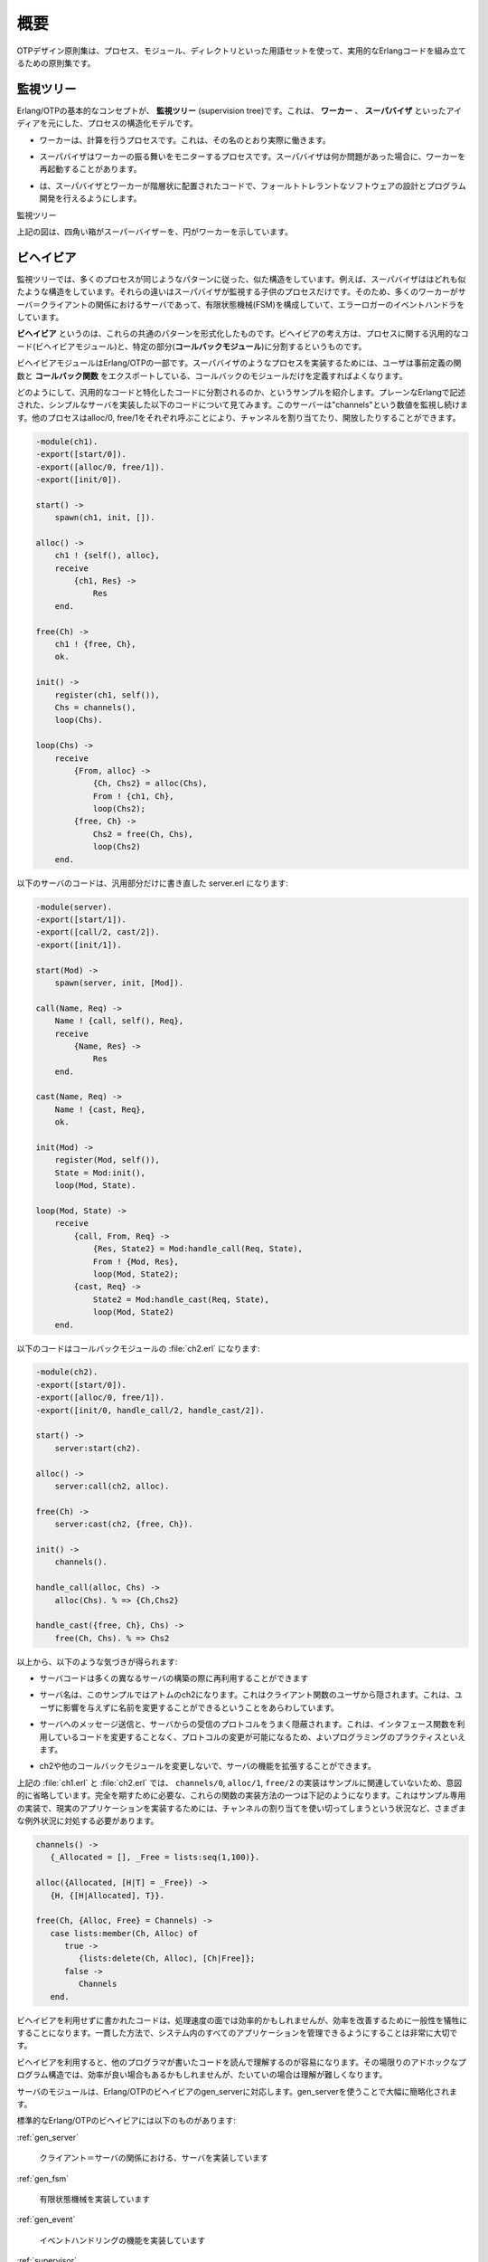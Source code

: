 .. 1 Overview

.. _overview:

====
概要
====

.. The OTP Design Principles is a set of principles for how to structure Erlang 
   code in terms of processes, modules and directories.

OTPデザイン原則集は、プロセス、モジュール、ディレクトリといった用語セットを使って、実用的なErlangコードを組み立てるための原則集です。

.. 1.1 Supervision Trees

監視ツリー
==========

.. A basic concept in Erlang/OTP is the supervision tree. This is a process 
   structuring model based on the idea of workers and supervisors.

Erlang/OTPの基本的なコンセプトが、 **監視ツリー** (supervision tree)です。これは、 **ワーカー** 、 **スーパバイザ** といったアイディアを元にした、プロセスの構造化モデルです。

.. * Workers are processes which perform computations, that is, they do the actual 
     work.

* ワーカーは、計算を行うプロセスです。これは、その名のとおり実際に働きます。

.. * Supervisors are processes which monitor the behaviour of workers. A supervisor 
     can restart a worker if something goes wrong.

* スーパバイザはワーカーの振る舞いをモニターするプロセスです。スーパバイザは何か問題があった場合に、ワーカーを再起動することがあります。

.. * The supervision tree is a hierarchical arrangement of code into supervisors 
     and workers, making it possible to design and program fault-tolerant software.

* は、スーパバイザとワーカーが階層状に配置されたコードで、フォールトトレラントなソフトウェアの設計とプログラム開発を行えるようにします。

.. image:: overview.png
   :alt: 監視ツリー

監視ツリー

.. In the figure above, square boxes represents supervisors and circles represent workers.

上記の図は、四角い箱がスーパーバイザーを、円がワーカーを示しています。


.. 1.2 Behaviours

ビヘイビア
==========

.. In a supervision tree, many of the processes have similar structures, they 
   follow similar patterns. For example, the supervisors are very similar in 
   structure. The only difference between them is which child processes they 
   supervise. Also, many of the workers are servers in a server-client relation, 
   finite state machines, or event handlers such as error loggers.

監視ツリーでは、多くのプロセスが同じようなパターンに従った、似た構造をしています。例えば、スーパバイザははどれも似たような構造をしています。それらの違いはスーパバイザが監視する子供のプロセスだけです。そのため、多くのワーカーがサーバ＝クライアントの関係におけるサーバであって、有限状態機械(FSM)を構成していて、エラーロガーのイベントハンドラをしています。

.. Behaviours are formalizations of these common patterns. The idea is to divide 
   the code for a process in a generic part (a behaviour module) and a specific 
   part (a callback module).

**ビヘイビア** というのは、これらの共通のパターンを形式化したものです。ビヘイビアの考え方は、プロセスに関する汎用的なコード(ビヘイビアモジュール)と、特定の部分(**コールバックモジュール**)に分割するというものです。

.. The behaviour module is part of Erlang/OTP. To implement a process such as a 
   supervisor, the user only has to implement the callback module which should 
   export a pre-defined set of functions, the callback functions.

ビヘイビアモジュールはErlang/OTPの一部です。スーパバイザのようなプロセスを実装するためには、ユーザは事前定義の関数と **コールバック関数** をエクスポートしている、コールバックのモジュールだけを定義すればよくなります。

.. An example to illustrate how code can be divided into a generic and a specific 
   part: Consider the following code (written in plain Erlang) for a simple server, 
   which keeps track of a number of "channels". Other processes can allocate and 
   free the channels by calling the functions alloc/0 and free/1, respectively.

どのようにして、汎用的なコードと特化したコードに分割されるのか、というサンプルを紹介します。プレーンなErlangで記述された、シンプルなサーバを実装した以下のコードについて見てみます。このサーバーは"channels"という数値を監視し続けます。他のプロセスはalloc/0, free/1をそれぞれ呼ぶことにより、チャンネルを割り当てたり、開放したりすることができます。

.. code-block:: erlang

   -module(ch1).
   -export([start/0]).
   -export([alloc/0, free/1]).
   -export([init/0]).

   start() ->
       spawn(ch1, init, []).

   alloc() ->
       ch1 ! {self(), alloc},
       receive
           {ch1, Res} ->
               Res
       end.

   free(Ch) ->
       ch1 ! {free, Ch},
       ok.

   init() ->
       register(ch1, self()),
       Chs = channels(),
       loop(Chs).

   loop(Chs) ->
       receive
           {From, alloc} ->
               {Ch, Chs2} = alloc(Chs),
               From ! {ch1, Ch},
               loop(Chs2);
           {free, Ch} ->
               Chs2 = free(Ch, Chs),
               loop(Chs2)
       end.

.. The code for the server can be rewritten into a generic part server.erl:

以下のサーバのコードは、汎用部分だけに書き直した server.erl になります:

.. code-block:: erlang

   -module(server).
   -export([start/1]).
   -export([call/2, cast/2]).
   -export([init/1]).

   start(Mod) ->
       spawn(server, init, [Mod]).

   call(Name, Req) ->
       Name ! {call, self(), Req},
       receive
           {Name, Res} ->
               Res
       end.

   cast(Name, Req) ->
       Name ! {cast, Req},
       ok.

   init(Mod) ->
       register(Mod, self()),
       State = Mod:init(),
       loop(Mod, State).

   loop(Mod, State) ->
       receive
           {call, From, Req} ->
               {Res, State2} = Mod:handle_call(Req, State),
               From ! {Mod, Res},
               loop(Mod, State2);
           {cast, Req} ->
               State2 = Mod:handle_cast(Req, State),
               loop(Mod, State2)
       end.

.. and a callback module ch2.erl:

以下のコードはコールバックモジュールの :file:`ch2.erl` になります:

.. code-block:: erlang

  -module(ch2).
  -export([start/0]).
  -export([alloc/0, free/1]).
  -export([init/0, handle_call/2, handle_cast/2]).

  start() ->
      server:start(ch2).

  alloc() ->
      server:call(ch2, alloc).

  free(Ch) ->
      server:cast(ch2, {free, Ch}).

  init() ->
      channels().

  handle_call(alloc, Chs) ->
      alloc(Chs). % => {Ch,Chs2}

  handle_cast({free, Ch}, Chs) ->
      free(Ch, Chs). % => Chs2

.. Note the following:

以上から、以下のような気づきが得られます:

.. * The code in server can be re-used to build many different servers.

* サーバコードは多くの異なるサーバの構築の際に再利用することができます

.. * The name of the server, in this example the atom ch2, is hidden from 
     the users of the client functions. This means the name can be changed 
     without affecting them.

* サーバ名は、このサンプルではアトムのch2になります。これはクライアント関数のユーザから隠されます。これは、ユーザに影響を与えずに名前を変更することができるということをあらわしています。

.. * The protcol (messages sent to and received from the server) is hidden 
     as well. This is good programming practice and allows us to change the 
     protocol without making changes to code using the interface functions.

* サーバへのメッセージ送信と、サーバからの受信のプロトコルをうまく隠蔽されます。これは、インタフェース関数を利用しているコードを変更することなく、プロトコルの変更が可能になるため、よいプログラミングのプラクティスといえます。

.. * We can extend the functionality of server, without having to change ch2 
     or any other callback module.

* ch2や他のコールバックモジュールを変更しないで、サーバの機能を拡張することができます。

.. (In ch1.erl and ch2.erl above, the implementation of channels/0, alloc/1 and 
   free/2 has been intentionally left out, as it is not relevant to the example. 
   For completeness, one way to write these functions are given below. Note that 
   this is an example only, a realistic implementation must be able to handle 
   situations like running out of channels to allocate etc.)

上記の :file:`ch1.erl` と :file:`ch2.erl` では、 ``channels/0``, ``alloc/1``, ``free/2`` の実装はサンプルに関連していないため、意図的に省略しています。完全を期すために必要な、これらの関数の実装方法の一つは下記のようになります。これはサンプル専用の実装で、現実のアプリケーションを実装するためには、チャンネルの割り当てを使い切ってしまうという状況など、さまざまな例外状況に対処する必要があります。

.. code-block:: erlang

  channels() ->
     {_Allocated = [], _Free = lists:seq(1,100)}.

  alloc({Allocated, [H|T] = _Free}) ->
     {H, {[H|Allocated], T}}.
  
  free(Ch, {Alloc, Free} = Channels) ->
     case lists:member(Ch, Alloc) of
        true ->
           {lists:delete(Ch, Alloc), [Ch|Free]};
        false ->
           Channels
     end.        

.. Code written without making use of behaviours may be more efficient, but the 
   increased efficiency will be at the expense of generality. The ability to 
   manage all applications in the system in a consistent manner is very important.

ビヘイビアを利用せずに書かれたコードは、処理速度の面では効率的かもしれませんが、効率を改善するために一般性を犠牲にすることになります。一貫した方法で、システム内のすべてのアプリケーションを管理できるようにすることは非常に大切です。

.. Using behaviours also makes it easier to read and understand code written by 
   other programmers. Ad hoc programming structures, while possibly more efficient, 
   are always more difficult to understand.

ビヘイビアを利用すると、他のプログラマが書いたコードを読んで理解するのが容易になります。その場限りのアドホックなプログラム構造では、効率が良い場合もあるかもしれませんが、たいていの場合は理解が難しくなります。

.. The module server corresponds, greatly simplified, to the Erlang/OTP behaviour gen_server.

サーバのモジュールは、Erlang/OTPのビヘイビアのgen_serverに対応します。gen_serverを使うことで大幅に簡略化されます。

.. The standard Erlang/OTP behaviours are:

標準的なErlang/OTPのビヘイビアには以下のものがあります:

:ref:`gen_server`

   .. For implementing the server of a client-server relation. 

   クライアント＝サーバの関係における、サーバを実装しています

:ref:`gen_fsm`

   .. For implementing finite state machines. 

   有限状態機械を実装しています

:ref:`gen_event`

   .. For implementing event handling functionality. 

   イベントハンドリングの機能を実装しています

:ref:`supervisor`

   .. For implementing a supervisor in a supervision tree. 

   監視ツリーのスーパバイザを実装しています

.. The compiler understands the module attribute -behaviour(Behaviour) and issues 
   warnings about missing callback functions. Example:

コンパイラはモジュール属性の ``-behaviour(Behaviour)`` という行を理解します。もしもコールバック関数が足りない場合には、以下のように警告を出します:

.. code-block:: erlang

  -module(chs3).
  -behaviour(gen_server).
  ...

  3> c(chs3).
  ./chs3.erl:10: Warning: undefined call-back function handle_call/3
  {ok,chs3}

.. 1.3 Applications

アプリケーション
================

.. Erlang/OTP comes with a number of components, each implementing some specific 
   functionality. Components are with Erlang/OTP terminology called applications. 
   Examples of Erlang/OTP applications are Mnesia, which has everything needed for 
   programming database services, and Debugger which is used to debug Erlang 
   programs. The minimal system based on Erlang/OTP consists of the applications 
   Kernel and STDLIB.

Erlang/OTPはいくつものコンポーネントを伴います。それぞれのコンポーネントは、特定の機能を実装しています。Erlang/OTPの用語では、コンポーネントを **アプリケーション** と呼びます。Erlang/OTPアプリケーションのサンプルはMnesiaです。これはデータベースサービスをプログラムするのに必要なすべての機能を持っています。また、Debuggerもアプリケーションです。これはErlangのプログラムのデバッグに使用されます。最小のErlang/OTPベースのシステムは、KernelアプリケーションとSTDLIBアプリケーションを含みます。

.. The application concept applies both to program structure (processes) and 
   directory structure (modules).

アプリケーションの考え方は、プログラムの構造(プロセス)と、ディレクトリ構造(モジュール)の両方に適用されます。

.. The simplest kind of application does not have any processes, but consists of 
   a collection of functional modules. Such an application is called a library 
   application. An example of a library application is STDLIB.

もっともシンプルな種類のアプリケーションはプロセスを一つも含みませんが、いくつかの機能を実装したモジュールで構成されます。このようなアプリケーションは、 **ライブラリアプリケーション** と呼ばれます。ライブラリアプリケーションのサンプルとしてはSTDLIBがあります。

.. An application with processes is easiest implemented as a supervision tree using 
   the standard behaviours.

プロセスを含むアプリケーションは、標準的なビヘイビアを使用して、監視ツリーとして実装するのが最も簡単です。

.. How to program applications is described in Applications.

どのようにアプリケーションをプログラムしていくのか、ということについては、 :ref:`applications` の章で説明していきます。

.. 1.4 Releases

リリース
========

.. A release is a complete system made out from a subset of the Erlang/OTP 
   applications and a set of user-specific applications.

**リリース** はErlang/OTPアプリケーションのサブセットと、ユーザ定義のアプリケーションから作成されます。

.. How to program releases is described in Releases.

どのようにリリースをプログラムするのか、ということについては :ref:`releases` の章で説明していきます。

.. How to install a release in a target environment is described in the chapter 
   about Target Systems in System Principles.

対象となる環境にどのようにリリースをインストールするのか、ということについては、システム原則の中のターゲットシステムの章で説明していきます。

.. 1.5 Release Handling

リリースのハンドリング
======================

.. Release handling is upgrading and downgrading between different versions of a 
   release, in a (possibly) running system. How to do this is described in Release Handling.

**リリースのハンドリング** というのは、実行中のシステムにおいて、異なるバージョンのリリースの間で、アップグレードしたり、ダウングレードしたりすることです。どのようにこれを行うのか、ということに関しては、 :ref:`release handling` の章で説明していきます。

Copyright (c) 1991-2009 Ericsson AB
